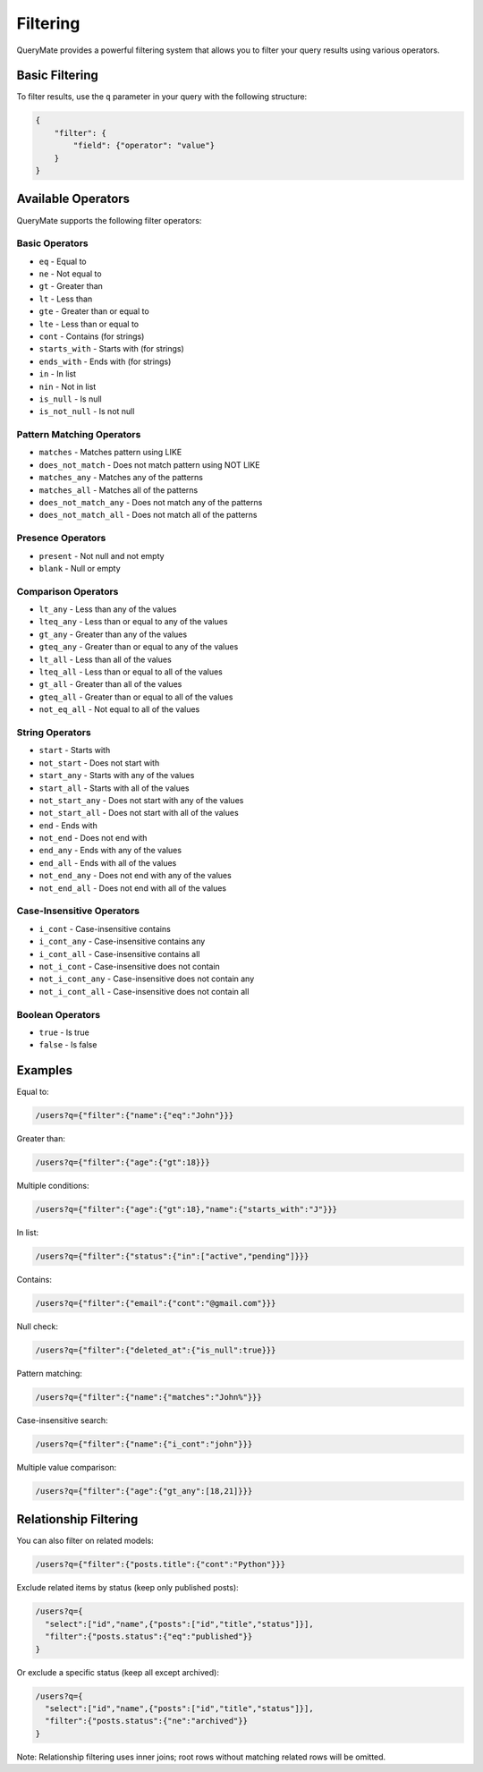 Filtering
=========

QueryMate provides a powerful filtering system that allows you to filter your query results using various operators.

Basic Filtering
-------------

To filter results, use the ``q`` parameter in your query with the following structure:

.. code-block:: json

    {
        "filter": {
            "field": {"operator": "value"}
        }
    }

Available Operators
----------------

QueryMate supports the following filter operators:

Basic Operators
~~~~~~~~~~~~~

* ``eq`` - Equal to
* ``ne`` - Not equal to
* ``gt`` - Greater than
* ``lt`` - Less than
* ``gte`` - Greater than or equal to
* ``lte`` - Less than or equal to
* ``cont`` - Contains (for strings)
* ``starts_with`` - Starts with (for strings)
* ``ends_with`` - Ends with (for strings)
* ``in`` - In list
* ``nin`` - Not in list
* ``is_null`` - Is null
* ``is_not_null`` - Is not null

Pattern Matching Operators
~~~~~~~~~~~~~~~~~~~~~~~

* ``matches`` - Matches pattern using LIKE
* ``does_not_match`` - Does not match pattern using NOT LIKE
* ``matches_any`` - Matches any of the patterns
* ``matches_all`` - Matches all of the patterns
* ``does_not_match_any`` - Does not match any of the patterns
* ``does_not_match_all`` - Does not match all of the patterns

Presence Operators
~~~~~~~~~~~~~~~

* ``present`` - Not null and not empty
* ``blank`` - Null or empty

Comparison Operators
~~~~~~~~~~~~~~~~~

* ``lt_any`` - Less than any of the values
* ``lteq_any`` - Less than or equal to any of the values
* ``gt_any`` - Greater than any of the values
* ``gteq_any`` - Greater than or equal to any of the values
* ``lt_all`` - Less than all of the values
* ``lteq_all`` - Less than or equal to all of the values
* ``gt_all`` - Greater than all of the values
* ``gteq_all`` - Greater than or equal to all of the values
* ``not_eq_all`` - Not equal to all of the values

String Operators
~~~~~~~~~~~~~

* ``start`` - Starts with
* ``not_start`` - Does not start with
* ``start_any`` - Starts with any of the values
* ``start_all`` - Starts with all of the values
* ``not_start_any`` - Does not start with any of the values
* ``not_start_all`` - Does not start with all of the values
* ``end`` - Ends with
* ``not_end`` - Does not end with
* ``end_any`` - Ends with any of the values
* ``end_all`` - Ends with all of the values
* ``not_end_any`` - Does not end with any of the values
* ``not_end_all`` - Does not end with all of the values

Case-Insensitive Operators
~~~~~~~~~~~~~~~~~~~~~~~

* ``i_cont`` - Case-insensitive contains
* ``i_cont_any`` - Case-insensitive contains any
* ``i_cont_all`` - Case-insensitive contains all
* ``not_i_cont`` - Case-insensitive does not contain
* ``not_i_cont_any`` - Case-insensitive does not contain any
* ``not_i_cont_all`` - Case-insensitive does not contain all

Boolean Operators
~~~~~~~~~~~~~~

* ``true`` - Is true
* ``false`` - Is false

Examples
--------

Equal to:

.. code-block:: text

    /users?q={"filter":{"name":{"eq":"John"}}}

Greater than:

.. code-block:: text

    /users?q={"filter":{"age":{"gt":18}}}

Multiple conditions:

.. code-block:: text

    /users?q={"filter":{"age":{"gt":18},"name":{"starts_with":"J"}}}

In list:

.. code-block:: text

    /users?q={"filter":{"status":{"in":["active","pending"]}}}

Contains:

.. code-block:: text

    /users?q={"filter":{"email":{"cont":"@gmail.com"}}}

Null check:

.. code-block:: text

    /users?q={"filter":{"deleted_at":{"is_null":true}}}

Pattern matching:

.. code-block:: text

    /users?q={"filter":{"name":{"matches":"John%"}}}

Case-insensitive search:

.. code-block:: text

    /users?q={"filter":{"name":{"i_cont":"john"}}}

Multiple value comparison:

.. code-block:: text

    /users?q={"filter":{"age":{"gt_any":[18,21]}}}

Relationship Filtering
-------------------

You can also filter on related models:

.. code-block:: text

    /users?q={"filter":{"posts.title":{"cont":"Python"}}}

Exclude related items by status (keep only published posts):

.. code-block:: text

    /users?q={
      "select":["id","name",{"posts":["id","title","status"]}],
      "filter":{"posts.status":{"eq":"published"}}
    }

Or exclude a specific status (keep all except archived):

.. code-block:: text

    /users?q={
      "select":["id","name",{"posts":["id","title","status"]}],
      "filter":{"posts.status":{"ne":"archived"}}
    }

Note: Relationship filtering uses inner joins; root rows without matching related rows will be omitted.
